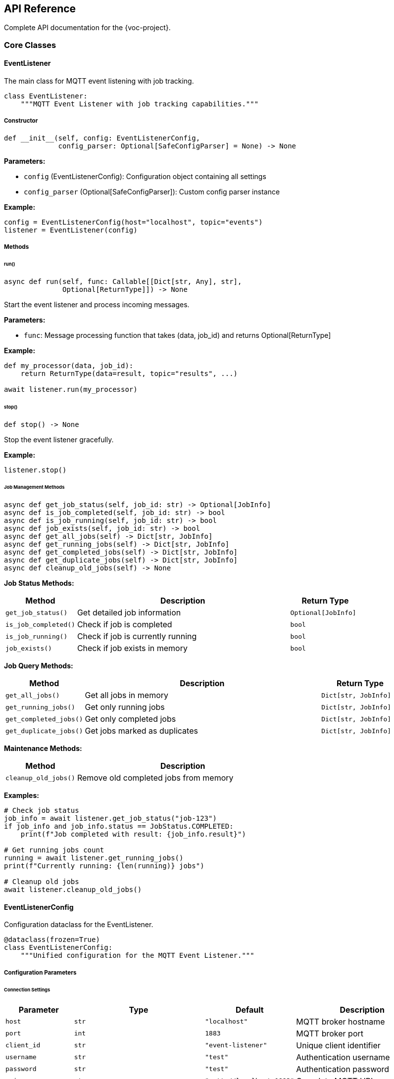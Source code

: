 [[api-reference]]
== API Reference

Complete API documentation for the {voc-project}.

=== Core Classes

==== EventListener

The main class for MQTT event listening with job tracking.

[source,python]
----
class EventListener:
    """MQTT Event Listener with job tracking capabilities."""
----

===== Constructor

[source,python]
----
def __init__(self, config: EventListenerConfig, 
             config_parser: Optional[SafeConfigParser] = None) -> None
----

*Parameters:*

* `config` (EventListenerConfig): Configuration object containing all settings
* `config_parser` (Optional[SafeConfigParser]): Custom config parser instance

*Example:*

[source,python]
----
config = EventListenerConfig(host="localhost", topic="events")
listener = EventListener(config)
----

===== Methods

====== run()

[source,python]
----
async def run(self, func: Callable[[Dict[str, Any], str], 
              Optional[ReturnType]]) -> None
----

Start the event listener and process incoming messages.

*Parameters:*

* `func`: Message processing function that takes (data, job_id) and returns Optional[ReturnType]

*Example:*

[source,python]
----
def my_processor(data, job_id):
    return ReturnType(data=result, topic="results", ...)

await listener.run(my_processor)
----

====== stop()

[source,python]
----
def stop() -> None
----

Stop the event listener gracefully.

*Example:*

[source,python]
----
listener.stop()
----

====== Job Management Methods

[source,python]
----
async def get_job_status(self, job_id: str) -> Optional[JobInfo]
async def is_job_completed(self, job_id: str) -> bool
async def is_job_running(self, job_id: str) -> bool  
async def job_exists(self, job_id: str) -> bool
async def get_all_jobs(self) -> Dict[str, JobInfo]
async def get_running_jobs(self) -> Dict[str, JobInfo]
async def get_completed_jobs(self) -> Dict[str, JobInfo]
async def get_duplicate_jobs(self) -> Dict[str, JobInfo]
async def cleanup_old_jobs(self) -> None
----

*Job Status Methods:*

[cols="1,3,1"]
|===
|Method |Description |Return Type

|`get_job_status()` |Get detailed job information |`Optional[JobInfo]`
|`is_job_completed()` |Check if job is completed |`bool`
|`is_job_running()` |Check if job is currently running |`bool`
|`job_exists()` |Check if job exists in memory |`bool`
|===

*Job Query Methods:*

[cols="1,3,1"]
|===
|Method |Description |Return Type

|`get_all_jobs()` |Get all jobs in memory |`Dict[str, JobInfo]`
|`get_running_jobs()` |Get only running jobs |`Dict[str, JobInfo]`
|`get_completed_jobs()` |Get only completed jobs |`Dict[str, JobInfo]`
|`get_duplicate_jobs()` |Get jobs marked as duplicates |`Dict[str, JobInfo]`
|===

*Maintenance Methods:*

[cols="1,3"]
|===
|Method |Description

|`cleanup_old_jobs()` |Remove old completed jobs from memory
|===

*Examples:*

[source,python]
----
# Check job status
job_info = await listener.get_job_status("job-123")
if job_info and job_info.status == JobStatus.COMPLETED:
    print(f"Job completed with result: {job_info.result}")

# Get running jobs count
running = await listener.get_running_jobs()
print(f"Currently running: {len(running)} jobs")

# Cleanup old jobs
await listener.cleanup_old_jobs()
----

==== EventListenerConfig

Configuration dataclass for the EventListener.

[source,python]
----
@dataclass(frozen=True)
class EventListenerConfig:
    """Unified configuration for the MQTT Event Listener."""
----

===== Configuration Parameters

====== Connection Settings

[cols="1,2,1,2"]
|===
|Parameter |Type |Default |Description

|`host` |`str` |`"localhost"` |MQTT broker hostname
|`port` |`int` |`1883` |MQTT broker port
|`client_id` |`str` |`"event-listener"` |Unique client identifier
|`username` |`str` |`"test"` |Authentication username
|`password` |`str` |`"test"` |Authentication password
|`uri` |`str` |`"mqtt://localhost:1883"` |Complete MQTT URI
|===

====== SSL/TLS Settings

[cols="1,2,1,2"]
|===
|Parameter |Type |Default |Description

|`cafile` |`Optional[str]` |`None` |CA certificate file path
|`capath` |`Optional[str]` |`None` |CA certificate directory
|`cadata` |`Optional[str]` |`None` |CA certificate data
|`additional_headers` |`Optional[Dict]` |`None` |Additional HTTP headers
|===

====== MQTT Client Settings

[cols="1,2,1,2"]
|===
|Parameter |Type |Default |Description

|`keep_alive` |`int` |`10` |Keep-alive interval (seconds)
|`ping_delay` |`int` |`1` |Ping delay (seconds)
|`default_qos` |`int` |`0` |Default Quality of Service
|`default_retain` |`bool` |`False` |Default retain flag
|`auto_reconnect` |`bool` |`True` |Automatic reconnection
|`connect_timeout` |`Optional[int]` |`None` |Connection timeout
|`reconnect_retries` |`int` |`2` |Reconnection attempts
|`reconnect_max_interval` |`int` |`10` |Max reconnect interval
|`cleansession` |`bool` |`True` |Clean session flag
|===

====== Topic Settings

[cols="1,2,1,2"]
|===
|Parameter |Type |Default |Description

|`topic` |`str` |`"test"` |Primary subscription topic
|`qos` |`int` |`0` |Quality of Service level
|`retain` |`bool` |`False` |Retain message flag
|`error_topic` |`str` |`"test/error"` |Error message topic
|`log_topic` |`str` |`"test/log"` |Log message topic
|`results_topic` |`str` |`"test/results"` |Result message topic
|===

====== Advanced Settings

[cols="1,2,1,2"]
|===
|Parameter |Type |Default |Description

|`will` |`Optional[Dict]` |`None` |Will message configuration
|`custom_topics` |`Dict[str, Dict]` |`{}` |Custom topic configurations
|===

====== Job Tracking Settings

[cols="1,2,1,2"]
|===
|Parameter |Type |Default |Description

|`max_jobs_in_memory` |`int` |`5000` |Maximum jobs in memory
|`job_cleanup_interval` |`int` |`259200` |Cleanup interval (seconds)
|`job_id_field` |`str` |`"job_id"` |TOML field for job ID
|`allow_job_id_generation` |`bool` |`False` |Auto-generate job IDs
|`duplicate_action` |`str` |`"skip"` |Duplicate job handling
|===

*Example:*

[source,python]
----
config = EventListenerConfig(
    host="mqtt.example.com",
    port=8883,
    topic="events/+",
    auto_reconnect=True,
    max_jobs_in_memory=10000,
    job_cleanup_interval=3600
)
----

==== JobInfo

Information about a job execution.

[source,python]
----
@dataclass
class JobInfo:
    """Information about a job run."""
----

===== Attributes

[cols="1,2,2"]
|===
|Attribute |Type |Description

|`job_id` |`str` |Unique identifier for the job
|`status` |`JobStatus` |Current status of the job
|`started_at` |`datetime` |When the job was created
|`completed_at` |`Optional[datetime]` |When the job completed
|`input_data` |`Optional[Dict[str, Any]]` |Input data for the job
|`result` |`Optional[Any]` |Result returned by job function
|`error` |`Optional[str]` |Error message if job failed
|===

*Example:*

[source,python]
----
job_info = await listener.get_job_status("job-123")
if job_info:
    print(f"Job ID: {job_info.job_id}")
    print(f"Status: {job_info.status}")
    print(f"Started: {job_info.started_at}")
    if job_info.result:
        print(f"Result: {job_info.result}")
----

==== ReturnType

Return type for processed messages.

[source,python]
----
@dataclass
class ReturnType:
    """Return type for processed messages."""
----

===== Attributes

[cols="1,2,2"]
|===
|Attribute |Type |Description

|`data` |`Dict[str, Any]` |Processed data to publish
|`topic` |`str` |MQTT topic for publication
|`qos` |`int` |Quality of Service level
|`retain` |`bool` |Retain message flag
|`message_id` |`int` |Unique message identifier
|`timestamp` |`datetime` |Processing timestamp
|`job_id` |`str` |Associated job ID
|===

*Example:*

[source,python]
----
def my_processor(data, job_id):
    result = {"status": "processed", "data": data}
    
    return ReturnType(
        data=result,
        topic="results/processed",
        qos=1,
        retain=False,
        message_id=int(time.time()),
        timestamp=datetime.now(),
        job_id=job_id
    )
----

==== SafeConfigParser

Safe TOML configuration parser with error handling.

[source,python]
----
class SafeConfigParser:
    """Safe TOML configuration parser."""
----

===== Constructor

[source,python]
----
def __init__(self, logger: Optional[logging.Logger] = None) -> None
----

*Parameters:*

* `logger` (Optional[logging.Logger]): Logger instance for error reporting

===== Methods

[source,python]
----
def parse_config_from_dict(self, config_dict: Dict[str, Any]) -> Dict[str, Any]
def parse_config_from_string(self, config_string: str) -> Dict[str, Any]
def parse_config_from_file(self, file_path: str) -> Dict[str, Any]
def validate_config(self, config: Dict[str, Any]) -> bool
----

*Examples:*

[source,python]
----
import logging
from Listener import SafeConfigParser

logger = logging.getLogger(__name__)
parser = SafeConfigParser(logger)

# Parse from string
config_data = parser.parse_config_from_string(toml_string)

# Parse from file
config_data = parser.parse_config_from_file("config.toml")

# Validate configuration
is_valid = parser.validate_config(config_data)
----

=== Enumerations

==== JobStatus

Job execution status enumeration.

[source,python]
----
class JobStatus(Enum):
    """Job execution status enumeration."""
    
    PENDING = "pending"
    RUNNING = "running"
    COMPLETED = "completed"
    FAILED = "failed"
    DUPLICATE = "duplicate"
----

===== Status Values

[cols="1,3"]
|===
|Status |Description

|`PENDING` |Job is queued but not yet started
|`RUNNING` |Job is currently being processed
|`COMPLETED` |Job has completed successfully
|`FAILED` |Job has failed with an error
|`DUPLICATE` |Job was detected as a duplicate
|===

*Example:*

[source,python]
----
from Listener import JobStatus

# Check job status
job_info = await listener.get_job_status("job-123")
if job_info.status == JobStatus.COMPLETED:
    print("Job completed successfully")
elif job_info.status == JobStatus.FAILED:
    print(f"Job failed: {job_info.error}")
----

=== Exceptions

==== ConfigError

Raised when configuration parsing or validation fails.

[source,python]
----
class ConfigError(Exception):
    """Configuration error exception."""
----

*Example:*

[source,python]
----
from Listener import ConfigError

try:
    parser = SafeConfigParser()
    config = parser.parse_config_from_file("invalid.toml")
except ConfigError as e:
    print(f"Configuration error: {e}")
----

=== Utility Functions

==== Helper Functions

These utility functions can help with common tasks:

[source,python]
----
def create_return_type(data: Dict[str, Any], topic: str, 
                      job_id: str, qos: int = 0, 
                      retain: bool = False) -> ReturnType:
    """Helper to create ReturnType instances."""
    return ReturnType(
        data=data,
        topic=topic,
        qos=qos,
        retain=retain,
        message_id=int(time.time()),
        timestamp=datetime.now(),
        job_id=job_id
    )

def create_error_result(job_id: str, error_message: str, 
                       error_type: str = "processing_error") -> ReturnType:
    """Helper to create error result."""
    return create_return_type(
        data={
            "job_id": job_id,
            "status": "error",
            "error_type": error_type,
            "error_message": error_message,
            "timestamp": datetime.now().isoformat()
        },
        topic="errors",
        job_id=job_id,
        qos=1
    )
----

=== Message Processing Function Signature

Your message processing function must follow this signature:

[source,python]
----
def processor(data: Dict[str, Any], job_id: str) -> Optional[ReturnType]:
    """
    Process an incoming MQTT message.
    
    Args:
        data: Parsed TOML data as dictionary
        job_id: Unique job identifier
    
    Returns:
        Optional[ReturnType]: Result to publish, or None for no response
    """
    pass
----

Or for async processing:

[source,python]
----
async def async_processor(data: Dict[str, Any], 
                         job_id: str) -> Optional[ReturnType]:
    """
    Process an incoming MQTT message asynchronously.
    
    Args:
        data: Parsed TOML data as dictionary
        job_id: Unique job identifier
    
    Returns:
        Optional[ReturnType]: Result to publish, or None for no response
    """
    pass
----

=== Type Hints

The library includes comprehensive type hints for better IDE support:

[source,python]
----
from typing import Dict, Any, Optional, Callable
from datetime import datetime
from Listener import EventListener, EventListenerConfig, ReturnType

# Function type for message processors
ProcessorFunc = Callable[[Dict[str, Any], str], Optional[ReturnType]]

# Example with proper typing
def typed_processor(data: Dict[str, Any], job_id: str) -> Optional[ReturnType]:
    # Type-safe processing
    task_type: str = data.get("task_type", "unknown")
    priority: int = data.get("priority", 1)
    
    result: Dict[str, Any] = {
        "job_id": job_id,
        "task_type": task_type,
        "status": "completed"
    }
    
    return ReturnType(
        data=result,
        topic="results",
        qos=0,
        retain=False,
        message_id=1,
        timestamp=datetime.now(),
        job_id=job_id
    )
---- 